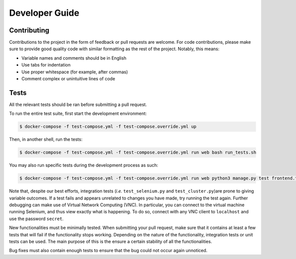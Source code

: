 Developer Guide
===============

Contributing
------------
Contributions to the project in the form of feedback or pull requests are welcome. For code contributions, please make sure to provide good quality code with similar formatting as the rest of the project. Notably, this means:

* Variable names and comments should be in English
* Use tabs for indentation
* Use proper whitespace (for example, after commas)
* Comment complex or unintuitive lines of code

Tests
-----

All the relevant tests should be ran before submitting a pull request.

To run the entire test suite, first start the development environment:

.. code-block:: console

        $ docker-compose -f test-compose.yml -f test-compose.override.yml up

Then, in another shell, run the tests:

.. code-block:: console

        $ docker-compose -f test-compose.yml -f test-compose.override.yml run web bash run_tests.sh

You may also run specific tests during the development process as such:

.. code-block:: console

        $ docker-compose -f test-compose.yml -f test-compose.override.yml run web python3 manage.py test frontend.test_...

Note that, despite our best efforts, integration tests (*i.e.* ``test_selenium.py`` and ``test_cluster.py``)are prone to giving variable outcomes. If a test fails and appears unrelated to changes you have made, try running the test again. Further debugging can make use of Virtual Network Computing (VNC). In particular, you can connect to the virtual machine running Selenium, and thus view exactly what is happening. To do so, connect with any VNC client to ``localhost`` and use the password ``secret``.

New functionalities must be minimally tested. When submitting your pull request, make sure that it contains at least a few tests that will fail if the functionality stops working. Depending on the nature of the functionality, integration tests or unit tests can be used. The main purpose of this is the ensure a certain stability of all the functionalities.

Bug fixes must also contain enough tests to ensure that the bug could not occur again unnoticed.

